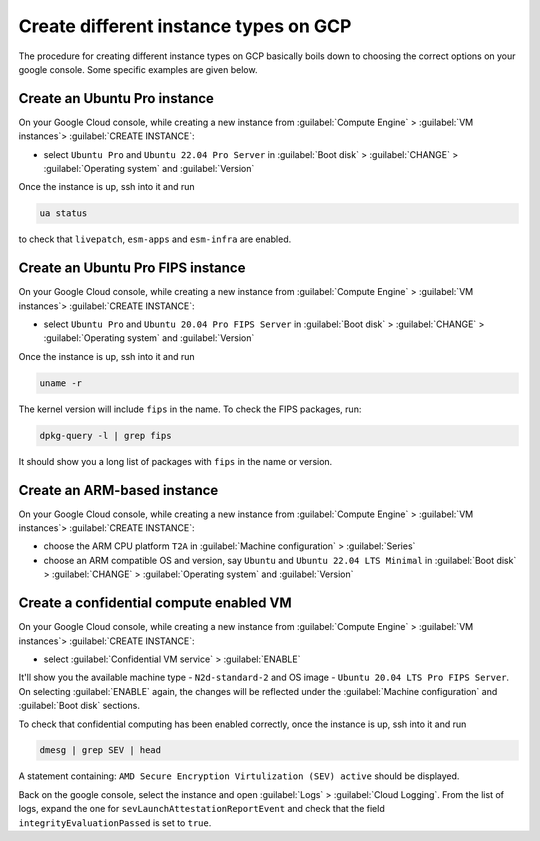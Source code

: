 Create different instance types on GCP
======================================

The procedure for creating different instance types on GCP basically boils down to choosing the correct options on your google console. Some specific examples are given below.

Create an Ubuntu Pro instance
-----------------------------

On your Google Cloud console, while creating a new instance from :guilabel:`Compute Engine` > :guilabel:`VM instances`> :guilabel:`CREATE INSTANCE`:

* select ``Ubuntu Pro`` and ``Ubuntu 22.04 Pro Server`` in :guilabel:`Boot disk` > :guilabel:`CHANGE` > :guilabel:`Operating system` and :guilabel:`Version`

Once the instance is up, ssh into it and run

.. code::

   ua status

to check that ``livepatch``, ``esm-apps`` and ``esm-infra`` are enabled.


Create an Ubuntu Pro FIPS instance
----------------------------------

On your Google Cloud console, while creating a new instance from :guilabel:`Compute Engine` > :guilabel:`VM instances`> :guilabel:`CREATE INSTANCE`:

* select ``Ubuntu Pro`` and ``Ubuntu 20.04 Pro FIPS Server`` in :guilabel:`Boot disk` > :guilabel:`CHANGE` > :guilabel:`Operating system` and :guilabel:`Version`

Once the instance is up, ssh into it and run

.. code::

   uname -r

The kernel version will include ``fips`` in the name. To check the FIPS packages, run:

.. code::

   dpkg-query -l | grep fips

It should show you a long list of packages with ``fips`` in the name or version.


Create an ARM-based instance
----------------------------

On your Google Cloud console, while creating a new instance from :guilabel:`Compute Engine` > :guilabel:`VM instances`> :guilabel:`CREATE INSTANCE`:

* choose the ARM CPU platform ``T2A`` in :guilabel:`Machine configuration` > :guilabel:`Series`
* choose an ARM compatible OS and version, say ``Ubuntu`` and ``Ubuntu 22.04 LTS Minimal`` in :guilabel:`Boot disk` > :guilabel:`CHANGE` > :guilabel:`Operating system` and :guilabel:`Version` 



Create a confidential compute enabled VM
----------------------------------------

On your Google Cloud console, while creating a new instance from :guilabel:`Compute Engine` > :guilabel:`VM instances`> :guilabel:`CREATE INSTANCE`:

* select :guilabel:`Confidential VM service` > :guilabel:`ENABLE`

It'll show you the available machine type - ``N2d-standard-2`` and OS image - ``Ubuntu 20.04 LTS Pro FIPS Server``. On selecting :guilabel:`ENABLE` again, the changes will be reflected under the :guilabel:`Machine configuration` and :guilabel:`Boot disk` sections.

To check that confidential computing has been enabled correctly, once the instance is up, ssh into it and run

.. code::
   
   dmesg | grep SEV | head

A statement containing: ``AMD Secure Encryption Virtulization (SEV) active`` should be displayed. 

Back on the google console, select the instance and open :guilabel:`Logs` > :guilabel:`Cloud Logging`. From the list of logs, expand the one for ``sevLaunchAttestationReportEvent`` and check that the field ``integrityEvaluationPassed`` is set to ``true``.


